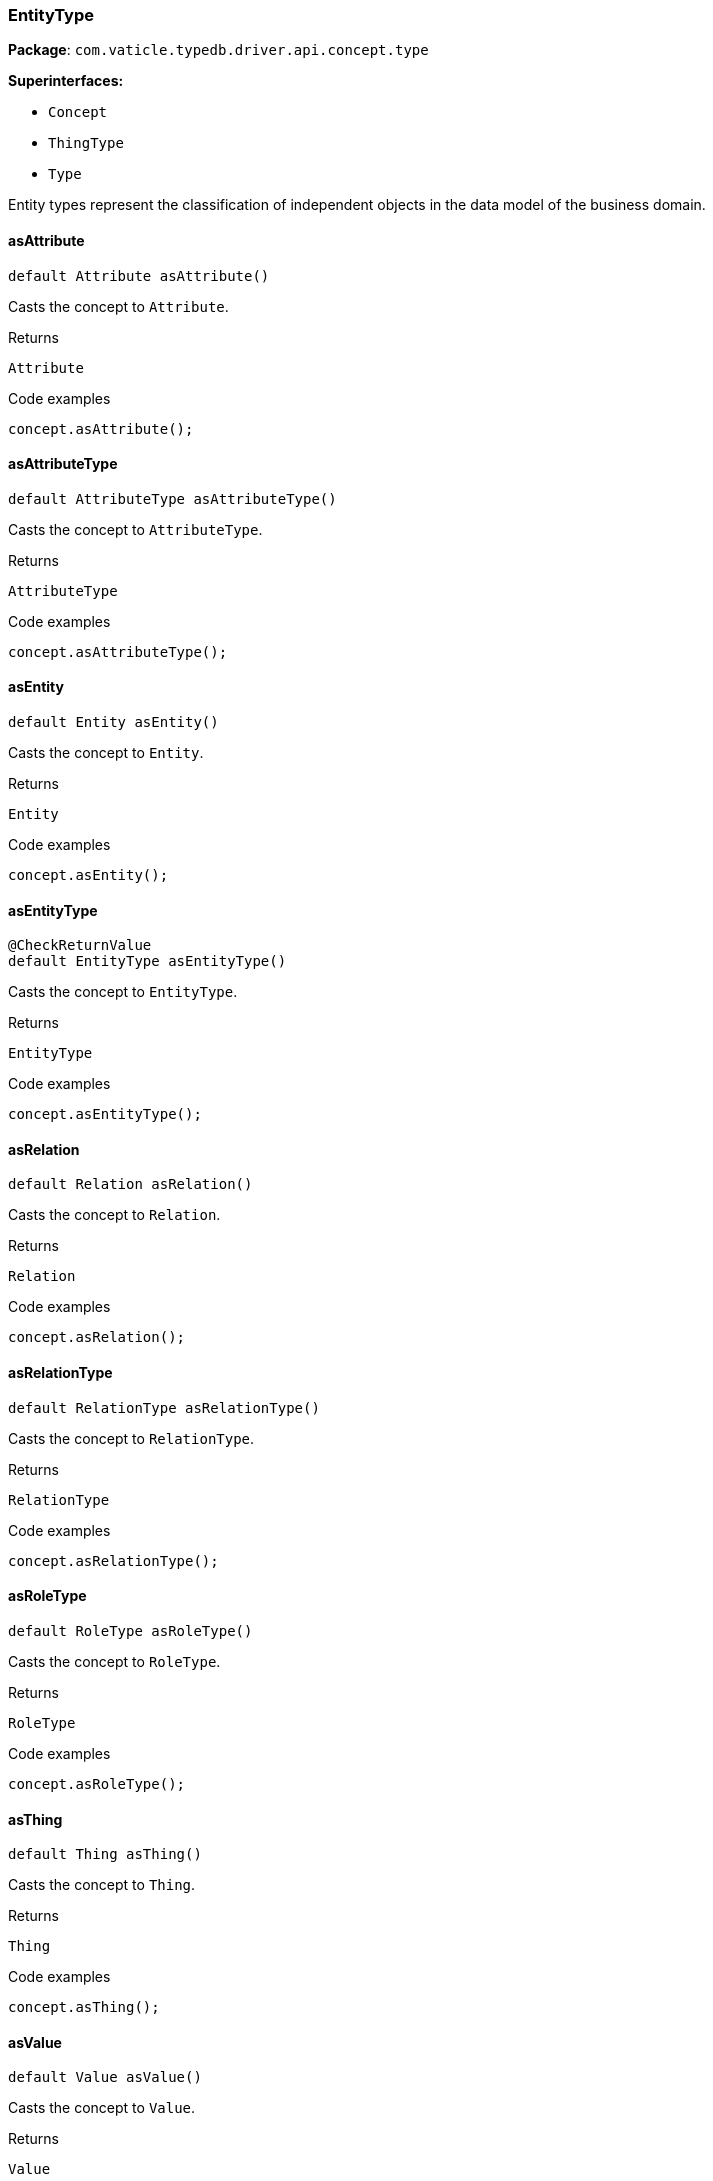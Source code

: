 [#_EntityType]
=== EntityType

*Package*: `com.vaticle.typedb.driver.api.concept.type`

*Superinterfaces:*

* `Concept`
* `ThingType`
* `Type`

Entity types represent the classification of independent objects in the data model of the business domain.

// tag::methods[]
[#_EntityType_asAttribute]
==== asAttribute

[source,java]
----
default Attribute asAttribute()
----

Casts the concept to ``Attribute``. 


[caption=""]
.Returns
`Attribute`

[caption=""]
.Code examples
[source,java]
----
concept.asAttribute();
----

[#_EntityType_asAttributeType]
==== asAttributeType

[source,java]
----
default AttributeType asAttributeType()
----

Casts the concept to ``AttributeType``. 


[caption=""]
.Returns
`AttributeType`

[caption=""]
.Code examples
[source,java]
----
concept.asAttributeType();
----

[#_EntityType_asEntity]
==== asEntity

[source,java]
----
default Entity asEntity()
----

Casts the concept to ``Entity``. 


[caption=""]
.Returns
`Entity`

[caption=""]
.Code examples
[source,java]
----
concept.asEntity();
----

[#_EntityType_asEntityType]
==== asEntityType

[source,java]
----
@CheckReturnValue
default EntityType asEntityType()
----

Casts the concept to ``EntityType``. 


[caption=""]
.Returns
`EntityType`

[caption=""]
.Code examples
[source,java]
----
concept.asEntityType();
----

[#_EntityType_asRelation]
==== asRelation

[source,java]
----
default Relation asRelation()
----

Casts the concept to ``Relation``. 


[caption=""]
.Returns
`Relation`

[caption=""]
.Code examples
[source,java]
----
concept.asRelation();
----

[#_EntityType_asRelationType]
==== asRelationType

[source,java]
----
default RelationType asRelationType()
----

Casts the concept to ``RelationType``. 


[caption=""]
.Returns
`RelationType`

[caption=""]
.Code examples
[source,java]
----
concept.asRelationType();
----

[#_EntityType_asRoleType]
==== asRoleType

[source,java]
----
default RoleType asRoleType()
----

Casts the concept to ``RoleType``. 


[caption=""]
.Returns
`RoleType`

[caption=""]
.Code examples
[source,java]
----
concept.asRoleType();
----

[#_EntityType_asThing]
==== asThing

[source,java]
----
default Thing asThing()
----

Casts the concept to ``Thing``. 


[caption=""]
.Returns
`Thing`

[caption=""]
.Code examples
[source,java]
----
concept.asThing();
----

[#_EntityType_asValue]
==== asValue

[source,java]
----
default Value asValue()
----

Casts the concept to ``Value``. 


[caption=""]
.Returns
`Value`

[caption=""]
.Code examples
[source,java]
----
concept.asValue();
----

[#_EntityType_create_TypeDBTransaction]
==== create

[source,java]
----
@CheckReturnValue
Promise<? extends Entity> create​(TypeDBTransaction transaction)
----

Creates and returns a new instance of this ``EntityType``. 


[caption=""]
.Input parameters
[cols="~,~,~"]
[options="header"]
|===
|Name |Description |Type
a| `transaction` a| The current transaction a| `TypeDBTransaction`
|===

[caption=""]
.Returns
`Promise<? extends Entity>`

[caption=""]
.Code examples
[source,java]
----
entityType.create(transaction).resolve();
----

[#_EntityType_getInstances_TypeDBTransaction]
==== getInstances

[source,java]
----
@CheckReturnValue
java.util.stream.Stream<? extends Entity> getInstances​(TypeDBTransaction transaction)
----

Retrieves all ``Entity`` objects that are instances of this ``EntityType`` or its subtypes. Equivalent to ``getInstances(transaction, Transitivity.TRANSITIVE)``


See also: <<#_getInstances_com_vaticle_typedb_driver_api_TypeDBTransaction_com_vaticle_typedb_driver_api_concept_Concept_Transitivity,``getInstances(TypeDBTransaction, Transitivity)``>>


[caption=""]
.Returns
`java.util.stream.Stream<? extends Entity>`

[#_EntityType_getInstances_TypeDBTransaction_Concept_Transitivity]
==== getInstances

[source,java]
----
@CheckReturnValue
java.util.stream.Stream<? extends Entity> getInstances​(TypeDBTransaction transaction,
                                                       Concept.Transitivity transitivity)
----

Retrieves ``Entity`` objects that are instances of this exact ``EntityType`` OR this ``EntityType`` and any of its subtypes. 


[caption=""]
.Input parameters
[cols="~,~,~"]
[options="header"]
|===
|Name |Description |Type
a| `transaction` a| The current transaction a| `TypeDBTransaction`
a| `transitivity` a| ``Transitivity.EXPLICIT`` for direct instances only, ``Transitivity.TRANSITIVE`` to include subtypes a| `Concept.Transitivity`
|===

[caption=""]
.Returns
`java.util.stream.Stream<? extends Entity>`

[caption=""]
.Code examples
[source,java]
----
entityType.getInstances(transaction, transitivity);
----

[#_EntityType_getSubtypes_TypeDBTransaction]
==== getSubtypes

[source,java]
----
@CheckReturnValue
java.util.stream.Stream<? extends EntityType> getSubtypes​(TypeDBTransaction transaction)
----

Retrieves all (direct and indirect) subtypes of the ``EntityType``. Equivalent to ``getSubtypes(transaction, Transitivity.TRANSITIVE)``


See also: <<#_getSubtypes_com_vaticle_typedb_driver_api_TypeDBTransaction_com_vaticle_typedb_driver_api_concept_Concept_Transitivity,``getSubtypes(TypeDBTransaction, Transitivity)``>>


[caption=""]
.Returns
`java.util.stream.Stream<? extends EntityType>`

[#_EntityType_getSubtypes_TypeDBTransaction_Concept_Transitivity]
==== getSubtypes

[source,java]
----
@CheckReturnValue
java.util.stream.Stream<? extends EntityType> getSubtypes​(TypeDBTransaction transaction,
                                                          Concept.Transitivity transitivity)
----

Retrieves all direct and indirect (or direct only) subtypes of the ``EntityType``. 


[caption=""]
.Input parameters
[cols="~,~,~"]
[options="header"]
|===
|Name |Description |Type
a| `transaction` a| The current transaction a| `TypeDBTransaction`
a| `transitivity` a| ``Transitivity.TRANSITIVE`` for direct and indirect subtypes, ``Transitivity.EXPLICIT`` for direct subtypes only a| `Concept.Transitivity`
|===

[caption=""]
.Returns
`java.util.stream.Stream<? extends EntityType>`

[caption=""]
.Code examples
[source,java]
----
entityType.getSubtypes(transaction, transitivity);
----

[#_EntityType_isAttribute]
==== isAttribute

[source,java]
----
@CheckReturnValue
default boolean isAttribute()
----

Checks if the concept is an ``Attribute``. 


[caption=""]
.Returns
`boolean`

[caption=""]
.Code examples
[source,java]
----
concept.isAttribute();
----

[#_EntityType_isAttributeType]
==== isAttributeType

[source,java]
----
@CheckReturnValue
default boolean isAttributeType()
----

Checks if the concept is an ``AttributeType``. 


[caption=""]
.Returns
`boolean`

[caption=""]
.Code examples
[source,java]
----
concept.isAttributeType();
----

[#_EntityType_isEntity]
==== isEntity

[source,java]
----
@CheckReturnValue
default boolean isEntity()
----

Checks if the concept is an ``Entity``. 


[caption=""]
.Returns
`boolean`

[caption=""]
.Code examples
[source,java]
----
concept.isEntity();
----

[#_EntityType_isEntityType]
==== isEntityType

[source,java]
----
@CheckReturnValue
default boolean isEntityType()
----

Checks if the concept is an ``EntityType``. 


[caption=""]
.Returns
`boolean`

[caption=""]
.Code examples
[source,java]
----
concept.isEntityType();
----

[#_EntityType_isRelation]
==== isRelation

[source,java]
----
@CheckReturnValue
default boolean isRelation()
----

Checks if the concept is a ``Relation``. 


[caption=""]
.Returns
`boolean`

[caption=""]
.Code examples
[source,java]
----
concept.isRelation();
----

[#_EntityType_isRelationType]
==== isRelationType

[source,java]
----
@CheckReturnValue
default boolean isRelationType()
----

Checks if the concept is a ``RelationType``. 


[caption=""]
.Returns
`boolean`

[caption=""]
.Code examples
[source,java]
----
concept.isRelationType();
----

[#_EntityType_isRoleType]
==== isRoleType

[source,java]
----
@CheckReturnValue
default boolean isRoleType()
----

Checks if the concept is a ``RoleType``. 


[caption=""]
.Returns
`boolean`

[caption=""]
.Code examples
[source,java]
----
concept.isRoleType();
----

[#_EntityType_isThing]
==== isThing

[source,java]
----
@CheckReturnValue
default boolean isThing()
----

Checks if the concept is a ``Thing``. 


[caption=""]
.Returns
`boolean`

[caption=""]
.Code examples
[source,java]
----
concept.isThing();
----

[#_EntityType_isValue]
==== isValue

[source,java]
----
@CheckReturnValue
default boolean isValue()
----

Checks if the concept is a ``Value``. 


[caption=""]
.Returns
`boolean`

[caption=""]
.Code examples
[source,java]
----
concept.isValue();
----

[#_EntityType_setSupertype_TypeDBTransaction_EntityType]
==== setSupertype

[source,java]
----
@CheckReturnValue
Promise<java.lang.Void> setSupertype​(TypeDBTransaction transaction,
                                     EntityType superEntityType)
----

Sets the supplied ``EntityType`` as the supertype of the current ``EntityType``. 


[caption=""]
.Input parameters
[cols="~,~,~"]
[options="header"]
|===
|Name |Description |Type
a| `transaction` a| The current transaction a| `TypeDBTransaction`
a| `superEntityType` a| The ``EntityType`` to set as the supertype of this ``EntityType`` a| `EntityType`
|===

[caption=""]
.Returns
`Promise<java.lang.Void>`

[caption=""]
.Code examples
[source,java]
----
entityType.setSupertype(transaction, entityType).resolve();
----

// end::methods[]

